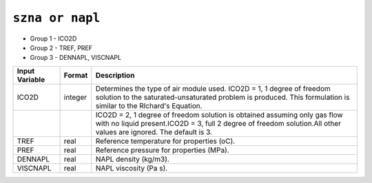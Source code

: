 ================
``szna or napl``
================

* Group 1 - ICO2D

* Group 2 - TREF, PREF

* Group 3 - DENNAPL, VISCNAPL

+----------------+---------+------------------------------------------------------------------------------------------------------------------------------------------------------------------------------------------------+
| Input Variable | Format  | Description                                                                                                                                                                                    |
+================+=========+================================================================================================================================================================================================+
| ICO2D          | integer | Determines the type of air module used. ICO2D = 1, 1 degree of freedom solution to the saturated-unsaturated problem is produced. This formulation is similar to the RIchard's Equation.       |
+----------------+---------+------------------------------------------------------------------------------------------------------------------------------------------------------------------------------------------------+
|                |         | ICO2D = 2, 1 degree of freedom solution is obtained assuming only gas flow with no liquid present.ICO2D = 3, full 2 degree of freedom solution.All other values are ignored. The default is 3. |
+----------------+---------+------------------------------------------------------------------------------------------------------------------------------------------------------------------------------------------------+
| TREF           | real    | Reference temperature for properties (oC).                                                                                                                                                     |
+----------------+---------+------------------------------------------------------------------------------------------------------------------------------------------------------------------------------------------------+
| PREF           | real    | Reference pressure for properties (MPa).                                                                                                                                                       |
+----------------+---------+------------------------------------------------------------------------------------------------------------------------------------------------------------------------------------------------+
| DENNAPL        | real    | NAPL density (kg/m3).                                                                                                                                                                          |
+----------------+---------+------------------------------------------------------------------------------------------------------------------------------------------------------------------------------------------------+
| VISCNAPL       | real    | NAPL viscosity (Pa s).                                                                                                                                                                         |
+----------------+---------+------------------------------------------------------------------------------------------------------------------------------------------------------------------------------------------------+
